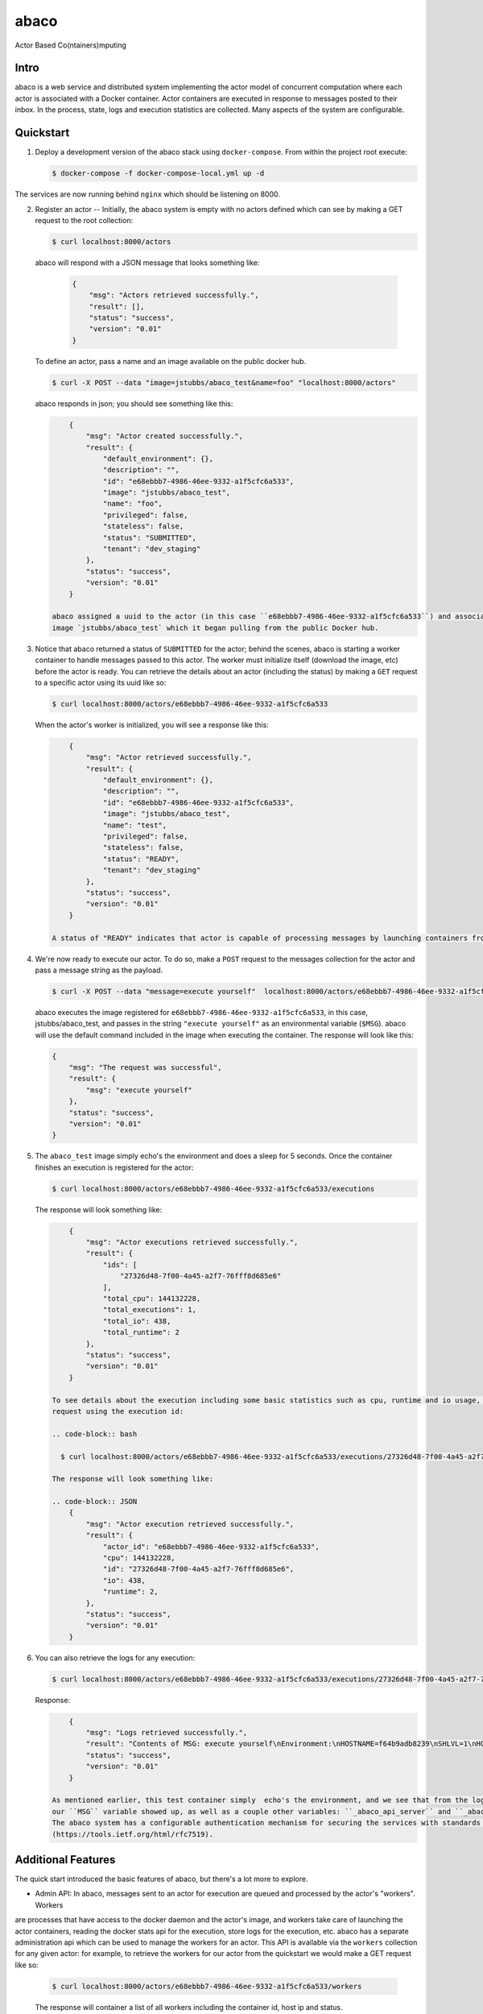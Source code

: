 =====
abaco
=====

Actor Based Co(ntainers)mputing

Intro
=====

abaco is a web service and distributed system implementing the actor model of concurrent computation
where each actor is associated with a Docker container. Actor
containers are executed in response to messages posted to their inbox. In the
process, state, logs and execution statistics are collected. Many aspects of the
system are configurable.


Quickstart
==========

1. Deploy a development version of the abaco stack using ``docker-compose``. From within
   the project root execute:

   .. code-block:: bash
   
      $ docker-compose -f docker-compose-local.yml up -d

The services are now running behind ``nginx`` which should be listening on 8000.


2. Register an actor -- Initially, the abaco system is empty with no actors defined which can see by making a GET request
   to the root collection:

   .. code-block:: bash

      $ curl localhost:8000/actors

   abaco will respond with a JSON message that looks something like:

      .. code-block:: JSON

            {
                "msg": "Actors retrieved successfully.",
                "result": [],
                "status": "success",
                "version": "0.01"
            }

   To define an actor, pass a name and an image available on the public docker hub.

   .. code-block:: bash
   
      $ curl -X POST --data "image=jstubbs/abaco_test&name=foo" "localhost:8000/actors"

   abaco responds in json; you should see something like this:

   .. code-block:: JSON

        {
            "msg": "Actor created successfully.",
            "result": {
                "default_environment": {},
                "description": "",
                "id": "e68ebbb7-4986-46ee-9332-a1f5cfc6a533",
                "image": "jstubbs/abaco_test",
                "name": "foo",
                "privileged": false,
                "stateless": false,
                "status": "SUBMITTED",
                "tenant": "dev_staging"
            },
            "status": "success",
            "version": "0.01"
        }

    abaco assigned a uuid to the actor (in this case ``e68ebbb7-4986-46ee-9332-a1f5cfc6a533``) and associated with the
    image `jstubbs/abaco_test` which it began pulling from the public Docker hub.

3. Notice that abaco returned a status of ``SUBMITTED`` for the actor; behind the
   scenes, abaco is starting a worker container to handle messages
   passed to this actor. The worker must initialize itself
   (download the image, etc) before the actor is ready. You can
   retrieve the details about an actor (including the status) by
   making a ``GET`` request to a specific actor using its uuid like so:

   .. code-block:: bash

       $ curl localhost:8000/actors/e68ebbb7-4986-46ee-9332-a1f5cfc6a533

   When the actor's worker is initialized, you will see a response like this:

   .. code-block:: JSON

        {
            "msg": "Actor retrieved successfully.",
            "result": {
                "default_environment": {},
                "description": "",
                "id": "e68ebbb7-4986-46ee-9332-a1f5cfc6a533",
                "image": "jstubbs/abaco_test",
                "name": "test",
                "privileged": false,
                "stateless": false,
                "status": "READY",
                "tenant": "dev_staging"
            },
            "status": "success",
            "version": "0.01"
        }

    A status of "READY" indicates that actor is capable of processing messages by launching containers from the image.


4. We're now ready to execute our actor. To do so, make a ``POST`` request
   to the messages collection for the actor and pass a message string as the payload.

   .. code-block:: bash

      $ curl -X POST --data "message=execute yourself"  localhost:8000/actors/e68ebbb7-4986-46ee-9332-a1f5cfc6a533/messages

   abaco executes the image registered for ``e68ebbb7-4986-46ee-9332-a1f5cfc6a533``, in this case,
   jstubbs/abaco_test, and passes in the string ``"execute yourself"`` as
   an environmental variable (``$MSG``). abaco will use the default
   command included in the image when executing the container. The
   response will look like this:

   .. code-block:: JSON

        {
            "msg": "The request was successful",
            "result": {
                "msg": "execute yourself"
            },
            "status": "success",
            "version": "0.01"
        }

5. The ``abaco_test`` image simply echo's the environment and does a sleep
   for 5 seconds. Once the container finishes an execution is
   registered for the actor:

   .. code-block:: bash

      $ curl localhost:8000/actors/e68ebbb7-4986-46ee-9332-a1f5cfc6a533/executions

   The response will look something like:

   .. code-block:: JSON

        {
            "msg": "Actor executions retrieved successfully.",
            "result": {
                "ids": [
                    "27326d48-7f00-4a45-a2f7-76fff8d685e6"
                ],
                "total_cpu": 144132228,
                "total_executions": 1,
                "total_io": 438,
                "total_runtime": 2
            },
            "status": "success",
            "version": "0.01"
        }

    To see details about the execution including some basic statistics such as cpu, runtime and io usage, make a get
    request using the execution id:

    .. code-block:: bash

      $ curl localhost:8000/actors/e68ebbb7-4986-46ee-9332-a1f5cfc6a533/executions/27326d48-7f00-4a45-a2f7-76fff8d685e6

    The response will look something like:

    .. code-block:: JSON
        {
            "msg": "Actor execution retrieved successfully.",
            "result": {
                "actor_id": "e68ebbb7-4986-46ee-9332-a1f5cfc6a533",
                "cpu": 144132228,
                "id": "27326d48-7f00-4a45-a2f7-76fff8d685e6",
                "io": 438,
                "runtime": 2,
            },
            "status": "success",
            "version": "0.01"
        }


6. You can also retrieve the logs for any execution:

   .. code-block:: bash

      $ curl localhost:8000/actors/e68ebbb7-4986-46ee-9332-a1f5cfc6a533/executions/27326d48-7f00-4a45-a2f7-76fff8d685e6/logs

   Response:

   .. code-block:: JSON

        {
            "msg": "Logs retrieved successfully.",
            "result": "Contents of MSG: execute yourself\nEnvironment:\nHOSTNAME=f64b9adb8239\nSHLVL=1\nHOME=/root\n_abaco_api_server=https://dev.tenants.staging.agaveapi.co\nMSG=execute yourself\nPATH=/usr/local/sbin:/usr/local/bin:/usr/sbin:/usr/bin:/sbin:/bin\nPWD=/\n_abaco_username=anonymous\n",
            "status": "success",
            "version": "0.01"
        }

    As mentioned earlier, this test container simply  echo's the environment, and we see that from the logs. Notice that
    our ``MSG`` variable showed up, as well as a couple other variables: ``_abaco_api_server`` and ``_abaco_username``.
    The abaco system has a configurable authentication mechanism for securing the services with standards such as JWT
    (https://tools.ietf.org/html/rfc7519).



Additional Features
===================

The quick start introduced the basic features of abaco, but there's a lot more to explore.

- Admin API: In abaco, messages sent to an actor for execution are queued and processed by the actor's "workers". Workers
are processes that have access to the docker daemon and the actor's image, and workers take care of launching the
actor containers, reading the docker stats api for the execution, store logs for the execution, etc. abaco has a
separate administration api which can be used to manage the workers for an actor. This
API is available via the ``workers`` collection for any given actor: for example, to retrieve the workers for our
actor from the quickstart we would make a GET request like so:

   .. code-block:: bash

      $ curl localhost:8000/actors/e68ebbb7-4986-46ee-9332-a1f5cfc6a533/workers

   The response will container a list of all workers including the container id, host ip and status.

   .. code-block:: JSON

        {
            "msg": "Workers retrieved successfully.",
            "result": {
                "656fdef81bef4a0aa564f4880c1e8380": {
                    "ch_name": "656fdef81bef4a0aa564f4880c1e8380",
                    "cid": "1e7625aa897f6409498d7a455b1a51482dceca0d16dc2521f34add16b4ba4f7f",
                    "host_id": "0",
                    "host_ip": "172.17.0.1",
                    "image": "jstubbs/abaco_test",
                    "last_execution": 0,
                    "location": "unix://var/run/docker.sock",
                    "status": "READY",
                    "tenant": "dev_staging"
                }
            },
            "status": "success",
            "version": "0.01"
        }

We can add workers for an actor by making POST requests to the collection, optionally passing an argument
``num`` to specify a number of workers to have (default is 1). Note that when an actor has multiple workers, messages
will be processed in parallel. We can also delete a worker by making a DELETE request to the worker's URI.

- Privileged containers: By default, all actor containers are started in non-privileges mode, but when registering an
actor, the user can specify the actor is ``privileged`` in which case containers will be started in privileged mode
with the docker daemon mounted. This can be used, for example, to kick off automated Docker builds of other images.

- Stateless actors: By default, actors are assumed to be statefull (that is, have side effects or maintain
state between executions), but when registered, an actor can be set as "stateless" indicating that they can be
automatically scaled (that is, add additional workers) without race conditions (see below).

- Health checks and auto-scaling: currently, abaco runs a health check process to ensure that workers are healthy and
available for messages in an actor's queue. The health check agent can create new workers and/or destroy existing
 workers as needed, depending on an actor's queue size. We are currently working on formalized policies that can be
 set in the ``abaco.conf`` file to allow for more robust auto-scaling, including that of stateless actors.

- Hot updates and graceful shutdowns: workers can be sent a "shutdown" command which will cause the worker to exit. If
the worker is currently processing an actor execution, the execution will conclude before the worker exits. When
updating an actor's image, abaco first gracefully shuts down all workers before launching new workers with the updated
image so that actors are in effect updated in real time with no downtime or execution interruption.

- Scalable architecture and Multihost deployments: Abaco was architected to scale easily to meet the demands of
large workloads across thousands of actors. While the quickstart launched all abaco processes (or actors!) on a single
host, but the system can be deployed and scaled up across any number of hosts. See the ``ansible``
directory for scripts used to deploy abaco in production-like environments. For more information on the abaco
architecture see (https://github.com/TACC/abaco/blob/master/docs/architecture.rst).
UPDATE: with the announcement of
Docker 1.12 and embedded orchestration, parts of this section will be updated to make deploying on a swarm
cluster seamless and automatic from the compose file.

- Configurable: Many aspects of the abaco system are configured in the abaco.conf file. The example contained in this
 repository is self-documenting.

- Multi-tenant: A single deployment can serve multiple organization or "tenants" which have logical separation within
the abaco system. The tenants can be configured in the ``abaco.conf`` file and read out of the request through either
a JWT or a special tenant header.

- Integration with the Agave (http://agaveapi.co/) science-as-a-service API platform: abaco can be used as an "event
processor" in conjunction with the Agave API platform. When deployed and configured with Agave's JWT authentication,
abaco will inject the necessary authentication tokens needed for making requests directly to Agave APIs on behalf of the
original end-user. Additionally, we are developing base images that contain Agave language SDKs and other tools so that
processing an event can be as easy as writing a function or extending a class.




